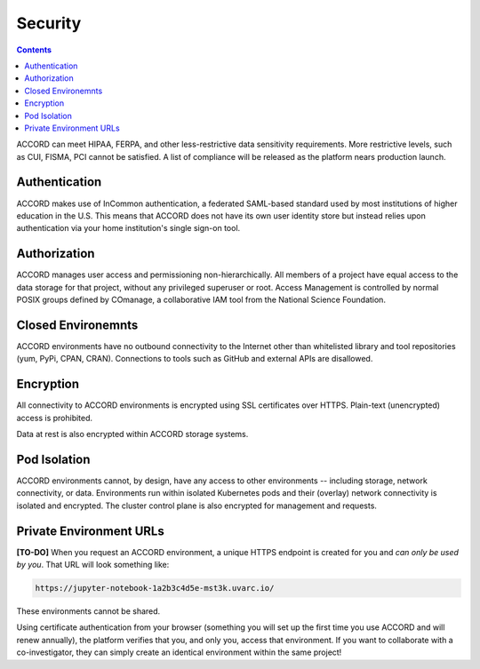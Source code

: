 Security
==========

.. contents::

ACCORD can meet HIPAA, FERPA, and other less-restrictive data sensitivity requirements. 
More restrictive levels, such as CUI, FISMA, PCI cannot be satisfied. A list of compliance
will be released as the platform nears production launch.

.. image:: ../_static/images/security.png
   :alt: Security
   :align: right

Authentication
--------------

ACCORD makes use of InCommon authentication, a federated SAML-based standard used by most institutions of 
higher education in the U.S. This means that ACCORD does not have its own user identity store but instead 
relies upon authentication via your home institution's single sign-on tool.


Authorization
--------------

ACCORD manages user access and permissioning non-hierarchically. All members of a project have equal access
to the data storage for that project, without any privileged superuser or root. Access Management is controlled
by normal POSIX groups defined by COmanage, a collaborative IAM tool from the National Science Foundation.


Closed Environemnts
---------------------

ACCORD environments have no outbound connectivity to the Internet other than whitelisted library and tool 
repositories (yum, PyPi, CPAN, CRAN). Connections to tools such as GitHub and external APIs are disallowed.


Encryption
----------

All connectivity to ACCORD environments is encrypted using SSL certificates over HTTPS. 
Plain-text (unencrypted) access is prohibited. 

Data at rest is also encrypted within ACCORD storage systems.


Pod Isolation
------------------

ACCORD environments cannot, by design, have any access to other environments -- including storage, 
network connectivity, or data. Environments run within isolated Kubernetes pods and their (overlay)
network connectivity is isolated and encrypted. The cluster control plane is also encrypted for management
and requests.


Private Environment URLs
--------------------------

**[TO-DO]** When you request an ACCORD environment, a unique HTTPS endpoint is created for you and 
*can only be used by you*. That URL will look something like:

.. code-block:: html
   
   https://jupyter-notebook-1a2b3c4d5e-mst3k.uvarc.io/

These environments cannot be shared.

Using certificate authentication from your browser (something you will set up the first time you use 
ACCORD and will renew annually), the platform verifies that you, and only you, access that environment. 
If you want to collaborate with a co-investigator, they can simply create an identical environment 
within the same project!

